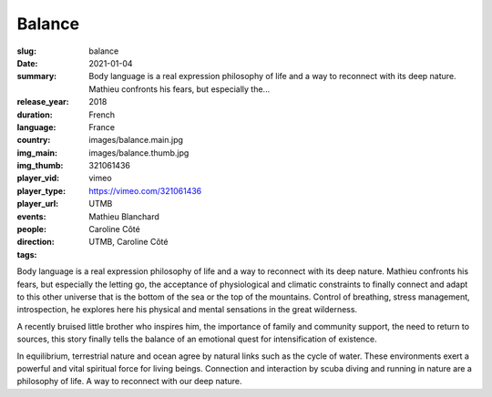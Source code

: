 Balance
#######

:slug: balance
:date: 2021-01-04
:summary: Body language is a real expression philosophy of life and a way to reconnect with its deep nature. Mathieu confronts his fears, but especially the...
:release_year: 2018
:duration: 
:language: French
:country: France
:img_main: images/balance.main.jpg
:img_thumb: images/balance.thumb.jpg
:player_vid: 321061436
:player_type: vimeo
:player_url: https://vimeo.com/321061436
:events: UTMB
:people: Mathieu Blanchard
:direction: Caroline Côté
:tags: UTMB, Caroline Côté

Body language is a real expression
philosophy of life and a way to reconnect with its deep nature. Mathieu confronts his fears, but especially the letting go, the acceptance of physiological and climatic constraints to finally connect and adapt to this other universe that is the bottom of the sea or the top of the mountains. Control of breathing, stress management, introspection, he explores here his physical and mental sensations in the great wilderness.

A recently bruised little brother who inspires him, the importance of family and community support, the need to return to sources, this story finally tells the balance of an emotional quest for intensification of existence.

In equilibrium, terrestrial nature and ocean agree by natural links such as the cycle of water. These environments exert a powerful and vital spiritual force for living beings. Connection and interaction by scuba diving and running in nature are a philosophy of life. A way to reconnect with our deep nature.
